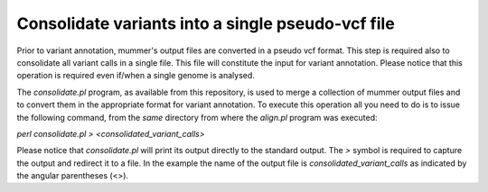 Consolidate variants into a single pseudo-vcf file
==================================================

Prior to variant annotation, mummer's output files are converted in a pseudo vcf format. This step is required also to consolidate all variant calls in a single file. This file will constitute the input for variant annotation.  Please notice that this operation is required even if/when a single genome is analysed.

The *consolidate.pl* program, as available from this repository, is used to merge a collection of mummer output files and to convert them in the appropriate format for variant annotation. To execute this operation all you need to do is to issue the following command, from the *same* directory from where the *align.pl* program was executed:

`perl consolidate.pl > <consolidated_variant_calls>`

Please notice that *consolidate.pl* will print its output directly to the standard output. The *>* symbol is required to capture the output and redirect it to a file. In the example the name of the output file is *consolidated_variant_calls* as indicated by the angular parentheses (<>).

